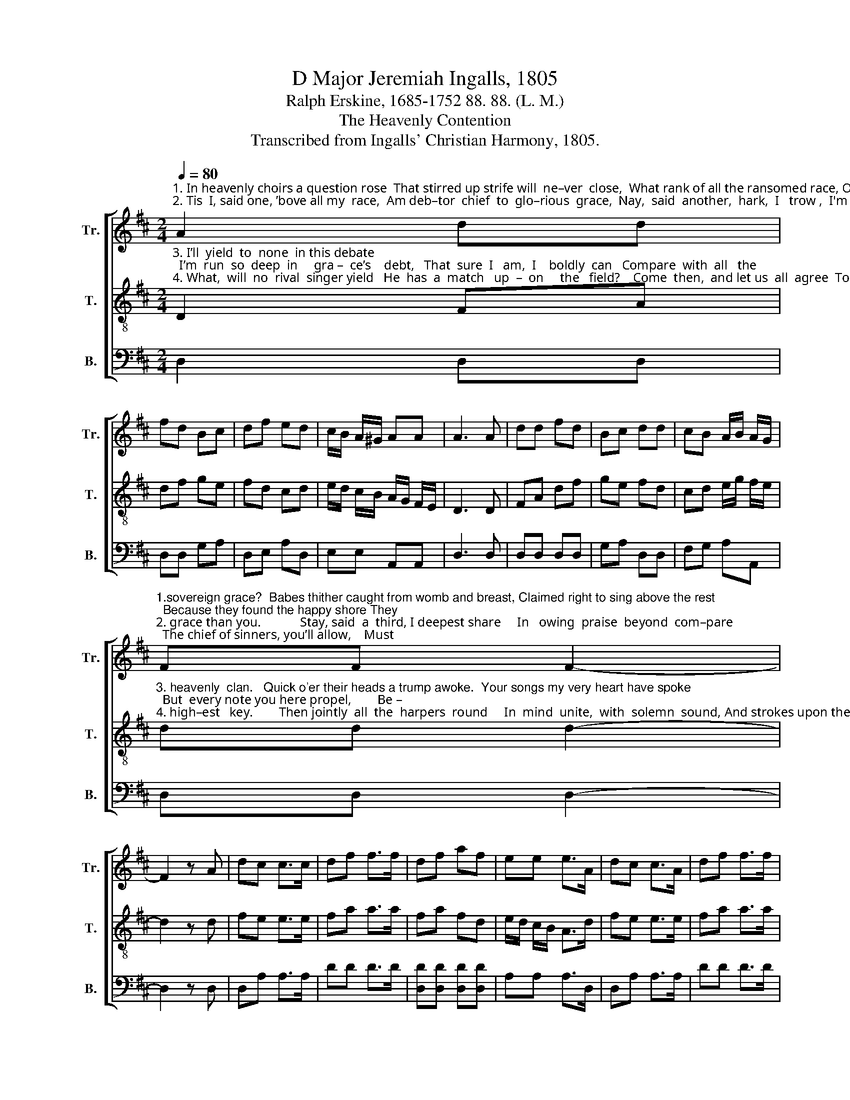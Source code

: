 X:1
T:D Major Jeremiah Ingalls, 1805
T:Ralph Erskine, 1685-1752 88. 88. (L. M.)
T:The Heavenly Contention
T:Transcribed from Ingalls' Christian Harmony, 1805.
%%score [ 1 2 3 ]
L:1/8
Q:1/4=80
M:2/4
K:D
V:1 treble nm="Tr." snm="Tr."
V:2 treble-8 nm="T." snm="T."
V:3 bass nm="B." snm="B."
V:1
"^1. In heavenly choirs a question rose  That stirred up strife will  ne–ver  close,  What rank of all the ransomed race, Owes highest praise to\n2. Tis  I, said one, ’bove all my  race,  Am deb–tor  chief  to  glo–rious  grace,  Nay,  said  another,  hark,  I   trow ,  I'm  more o–bliged to" A2 dd | %1
 fd Bc | df ed | c/B/ A/^G/ AA | A3 A | dd fd | Bc dd | cB A/B/ A/G/ | %8
"^1.sovereign grace?  Babes thither caught from womb and breast, Claimed right to sing above the rest;  Because they found the happy shore They\n2. grace than you.            Stay, said  a  third, I deepest share     In   owing  praise  beyond  com–pare;  The chief of sinners, you’ll allow,    Must" FF F2- | %9
 F2 z A | dc c>c | df f>f | df af | ee e>A | dc c>A | df f>f | %16
"^1. ne–ver  saw  or  thought  be – fore.     Those  that  arrived  at  ri – per  age  Be–fore they left  the dusky stage, Thought grace deserved yet\n2. be   the   chief  of  sin –  gers   now.      Hold,  said a fourth, I  here  pro –test, My praise must out–vie  the  rest;   For    I’m  of  all    the" df af | %17
 e/d/ c/B/ A2- | A2 z d | fe e>e | Ad d>d | e>f e d/c/ | df f>d | de e>e | %24
"^1. higher praise, That washed the blots of numerous days.                 A   –   non,  the   war   more  close  be – gan,  What praising  harp  should\n2. hu – man   race  The  high – est   mi–ra–cle   of    grace.                   Stop,   said   a    fifth, these  notes  for–bear,   Lo,    I’m  the   grea – test" Ad d>d | %25
 e>f ed | cc (dc | d2) z A |: dd d/e/ f/e/ | dd d/e/ f/e/ | dd Bd | %31
"^1. lead   the    van:  And  which  of  gra – ce's  heavenly peers   Was  deepest  run    in      her  ar–rears.              A –       her  ar–rears.\n2. won–der  here;    For    I,     of      all       the   race that   fell,   Deserved  the  low–est    place in hell.            Stop,      place  in  hell." c/B/ c/d/ c>A | %32
 dd d/e/ f/e/ | dd df | ee a/g/ f/e/ |1 ff f2- ||1 f2 z A :|2 ff f2- || f4 |] %39
V:2
"^3. I’ll  yield  to  none  in this debate;  I’m  run  so  deep  in     gra –  ce’s    debt,   That  sure  I   am,  I    boldly  can   Compare  with  all   the\n4. What,  will  no  rival  singer yield   He  has  a  match   up  –  on     the   field?    Come  then,  and let us  all  agree  To  praise  up – on   the" D2 FA | %1
 df ge | fd cd | e/d/ c/B/ A/G/ F/E/ | D3 D | FA df | ge fd | cd e/g/ f/e/ | %8
"^3. heavenly  clan.   Quick o'er their heads a trump awoke.  Your songs my very heart have spoke;  But  every note you here propel,        Be –\n4. high–est   key.        Then jointly  all  the  harpers  round     In  mind  unite,  with  solemn  sound, And strokes upon the highest string  Made" dd d2- | %9
 d2 z d | fe e>e | fa a>a | fa fd | e/d/ c/B/ A>d | fe e>e | fa a>a | %16
"^3. –longs  to  me  be – yond you all.       The  listening  millions  round about,  With sweet resentment loudly shout;  What voice is this, com–\n4.  all   the  heavenly  ar – ches   ring.       Ring loud with hal – le–lu–jahs high   To  him  who sent  his  Son  to  die,      And   to   the   worthy" fa fd | %17
 ee e2- | e2 z D | DA A>A | FB B>B | A>B A/G/ F/E/ | Dd d>D | DA A>A | %24
"^3. –paring notes,  That  to  their  song  chief  place  allots?                   We      can’t   al – low    of      such  a  sound,   That     you   a – lone   have \n4. Lamb of God,  That loved and washed them with his blood.       Free  grace was  sovereign  empress crowned    In    pomp,  with  joy–ful" FB B>B | %25
 A>B A/G/ F/D/ | EE D2- | D2 z A |: AG Fd | AG Fd | BA GF | %31
"^3. high–est  ground,  To  sing  the   ro  –  yal  –  ties  of  grace;   We  claim  the  same  a –do–ring  place.            We      –do–ring place.\n4. sounds  a – round; As–sis–ting angels clapped their wings,    And  sounded  grace  on all their strings.          Free      all their strings." E/D/ E/F/ E>A | %32
 AG Fd | AG Fd | Bg f/e/ d/c/ |1 dd d2- ||1 d2 z A :|2 dd d2- || d4 |] %39
V:3
 D,2 D,D, | D,D, G,A, | D,E, A,D, | E,E, A,,A,, | D,3 D, | D,D, D,D, | G,A, D,D, | F,G, A,A,, | %8
 D,D, D,2- | D,2 z D, | D,A, A,>A, | DD D>D | [D,D][D,D] [D,D][D,D] | A,A, A,>D, | D,A, A,>A, | %15
 DD D>D | %16
"^__________________________________________________\nBased on an older instrumental tune (Jackson 1952, no. 118)." [D,D][D,D] [D,D][D,D] | %17
 A,A, A,2- | A,2 z2 | z4 | z4 | z4 | z4 | z4 | z4 | z4 | z4 | z2 z D, |: D,D, D,D, | D,D, D,D, | %30
 G,F, E,D, | A,,A,, A,,>D, | D,D, D,D, | D,D, D,D, | G,E, A,A,, |1 D,D, D,2- ||1 D,2 z D, :|2 %37
 D,D, D,2- || D,4 |] %39

